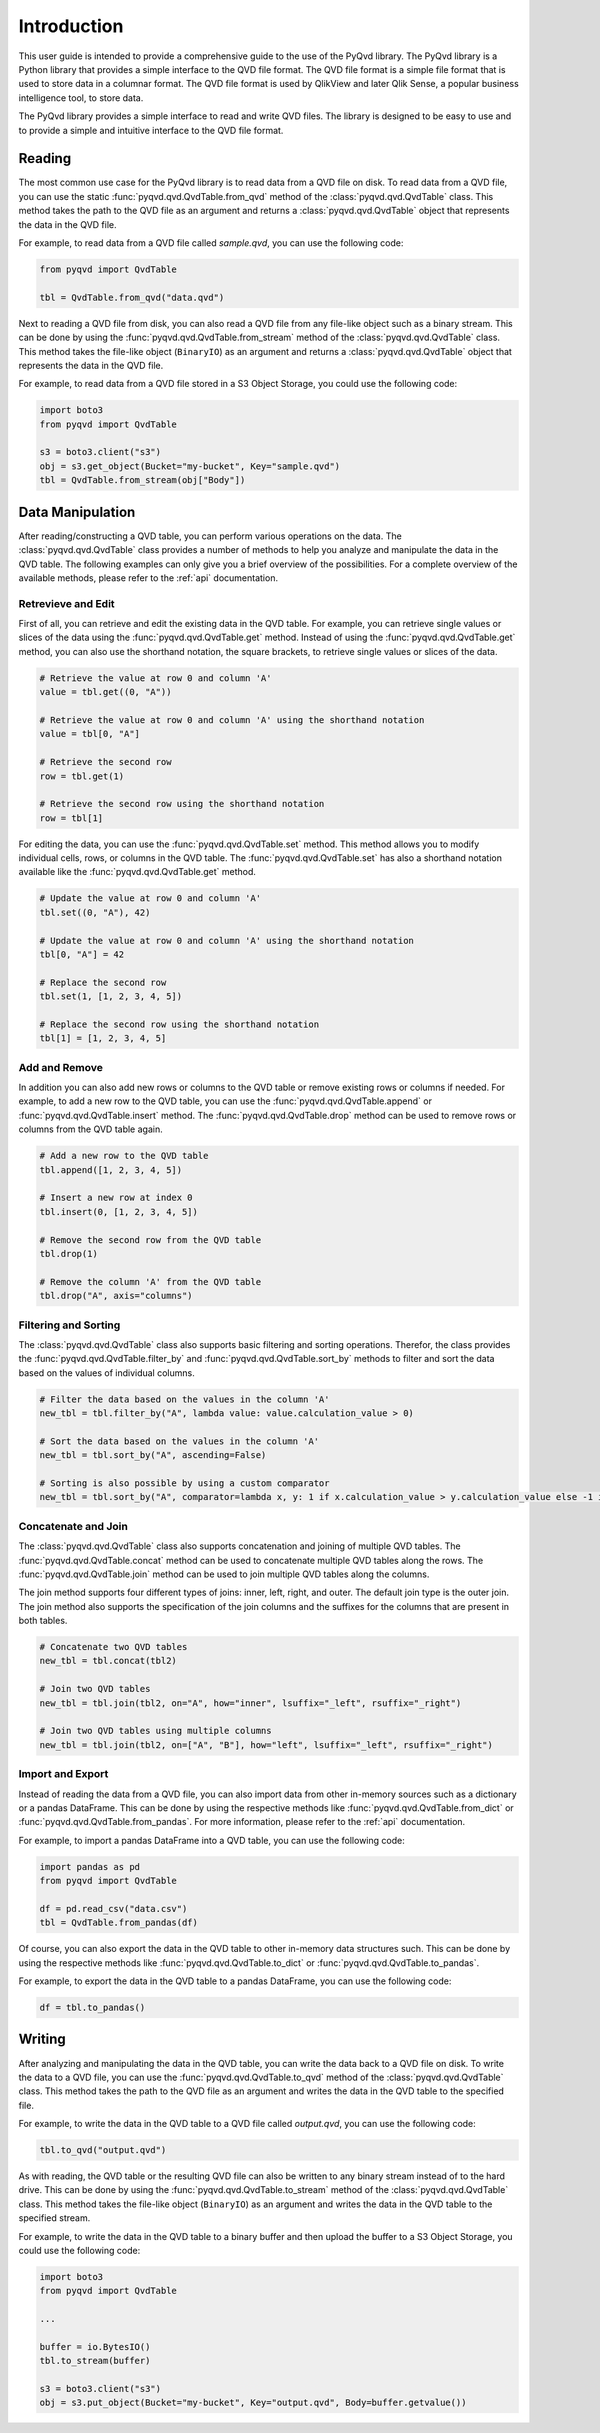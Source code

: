 Introduction
============

This user guide is intended to provide a comprehensive guide to the use of the
PyQvd library. The PyQvd library is a Python library that provides a simple
interface to the QVD file format. The QVD file format is a simple file format
that is used to store data in a columnar format. The QVD file format is used by
QlikView and later Qlik Sense, a popular business intelligence tool, to store data.

The PyQvd library provides a simple interface to read and write QVD files. The
library is designed to be easy to use and to provide a simple and intuitive
interface to the QVD file format.

Reading
-------

The most common use case for the PyQvd library is to read data from a QVD file on
disk. To read data from a QVD file, you can use the static :func:`pyqvd.qvd.QvdTable.from_qvd`
method of the :class:`pyqvd.qvd.QvdTable` class. This method takes the path to the
QVD file as an argument and returns a :class:`pyqvd.qvd.QvdTable` object that
represents the data in the QVD file.

For example, to read data from a QVD file called `sample.qvd`, you can use the
following code:

.. code-block:: python

    from pyqvd import QvdTable

    tbl = QvdTable.from_qvd("data.qvd")

Next to reading a QVD file from disk, you can also read a QVD file from any file-like object
such as a binary stream. This can be done by using the :func:`pyqvd.qvd.QvdTable.from_stream`
method of the :class:`pyqvd.qvd.QvdTable` class. This method takes the file-like object
(``BinaryIO``) as an argument and returns a :class:`pyqvd.qvd.QvdTable` object that represents
the data in the QVD file.

For example, to read data from a QVD file stored in a S3 Object Storage, you could use the
following code:

.. code-block:: python

    import boto3
    from pyqvd import QvdTable

    s3 = boto3.client("s3")
    obj = s3.get_object(Bucket="my-bucket", Key="sample.qvd")
    tbl = QvdTable.from_stream(obj["Body"])

Data Manipulation
-----------------

After reading/constructing a QVD table, you can perform various operations on the data. The
:class:`pyqvd.qvd.QvdTable` class provides a number of methods to help you analyze and
manipulate the data in the QVD table. The following examples can only give you a brief
overview of the possibilities. For a complete overview of the available methods, please refer
to the :ref:`api` documentation.

Retrevieve and Edit
^^^^^^^^^^^^^^^^^^^

First of all, you can retrieve and edit the existing data in the QVD table. For example,
you can retrieve single values or slices of the data using the :func:`pyqvd.qvd.QvdTable.get`
method. Instead of using the :func:`pyqvd.qvd.QvdTable.get` method, you can also use the
shorthand notation, the square brackets, to retrieve single values or slices of the data.

.. code-block:: python

    # Retrieve the value at row 0 and column 'A'
    value = tbl.get((0, "A"))

    # Retrieve the value at row 0 and column 'A' using the shorthand notation
    value = tbl[0, "A"]

    # Retrieve the second row
    row = tbl.get(1)

    # Retrieve the second row using the shorthand notation
    row = tbl[1]

For editing the data, you can use the :func:`pyqvd.qvd.QvdTable.set` method. This method allows
you to modify individual cells, rows, or columns in the QVD table. The :func:`pyqvd.qvd.QvdTable.set`
has also a shorthand notation available like the :func:`pyqvd.qvd.QvdTable.get` method.

.. code-block:: python

    # Update the value at row 0 and column 'A'
    tbl.set((0, "A"), 42)

    # Update the value at row 0 and column 'A' using the shorthand notation
    tbl[0, "A"] = 42

    # Replace the second row
    tbl.set(1, [1, 2, 3, 4, 5])

    # Replace the second row using the shorthand notation
    tbl[1] = [1, 2, 3, 4, 5]

Add and Remove
^^^^^^^^^^^^^^

In addition you can also add new rows or columns to the QVD table or remove existing rows
or columns if needed. For example, to add a new row to the QVD table, you can use the
:func:`pyqvd.qvd.QvdTable.append` or :func:`pyqvd.qvd.QvdTable.insert` method. The
:func:`pyqvd.qvd.QvdTable.drop` method can be used to remove rows or columns from the
QVD table again.

.. code-block:: python

    # Add a new row to the QVD table
    tbl.append([1, 2, 3, 4, 5])

    # Insert a new row at index 0
    tbl.insert(0, [1, 2, 3, 4, 5])

    # Remove the second row from the QVD table
    tbl.drop(1)

    # Remove the column 'A' from the QVD table
    tbl.drop("A", axis="columns")

Filtering and Sorting
^^^^^^^^^^^^^^^^^^^^^

The :class:`pyqvd.qvd.QvdTable` class also supports basic filtering and sorting operations.
Therefor, the class provides the :func:`pyqvd.qvd.QvdTable.filter_by` and
:func:`pyqvd.qvd.QvdTable.sort_by` methods to filter and sort the data based on the values
of individual columns.

.. code-block:: python

    # Filter the data based on the values in the column 'A'
    new_tbl = tbl.filter_by("A", lambda value: value.calculation_value > 0)

    # Sort the data based on the values in the column 'A'
    new_tbl = tbl.sort_by("A", ascending=False)

    # Sorting is also possible by using a custom comparator
    new_tbl = tbl.sort_by("A", comparator=lambda x, y: 1 if x.calculation_value > y.calculation_value else -1 if x.calculation_value < y.calculation_value else 0)

Concatenate and Join
^^^^^^^^^^^^^^^^^^^^

The :class:`pyqvd.qvd.QvdTable` class also supports concatenation and joining of multiple
QVD tables. The :func:`pyqvd.qvd.QvdTable.concat` method can be used to concatenate multiple
QVD tables along the rows. The :func:`pyqvd.qvd.QvdTable.join` method can be used to join
multiple QVD tables along the columns.

The join method supports four different types of joins: inner, left, right, and outer. The
default join type is the outer join. The join method also supports the specification of the
join columns and the suffixes for the columns that are present in both tables.

.. code-block:: python

    # Concatenate two QVD tables
    new_tbl = tbl.concat(tbl2)

    # Join two QVD tables
    new_tbl = tbl.join(tbl2, on="A", how="inner", lsuffix="_left", rsuffix="_right")

    # Join two QVD tables using multiple columns
    new_tbl = tbl.join(tbl2, on=["A", "B"], how="left", lsuffix="_left", rsuffix="_right")

Import and Export
^^^^^^^^^^^^^^^^^

Instead of reading the data from a QVD file, you can also import data from other in-memory sources
such as a dictionary or a pandas DataFrame. This can be done by using the respective methods like
:func:`pyqvd.qvd.QvdTable.from_dict` or :func:`pyqvd.qvd.QvdTable.from_pandas`. For more information,
please refer to the :ref:`api` documentation.

For example, to import a pandas DataFrame into a QVD table, you can use the following code:

.. code-block:: python

    import pandas as pd
    from pyqvd import QvdTable

    df = pd.read_csv("data.csv")
    tbl = QvdTable.from_pandas(df)

Of course, you can also export the data in the QVD table to other in-memory data structures such.
This can be done by using the respective methods like :func:`pyqvd.qvd.QvdTable.to_dict` or
:func:`pyqvd.qvd.QvdTable.to_pandas`.

For example, to export the data in the QVD table to a pandas DataFrame, you can use the following code:

.. code-block:: python

    df = tbl.to_pandas()

Writing
-------

After analyzing and manipulating the data in the QVD table, you can write the data back to a QVD
file on disk. To write the data to a QVD file, you can use the :func:`pyqvd.qvd.QvdTable.to_qvd`
method of the :class:`pyqvd.qvd.QvdTable` class. This method takes the path to the QVD file as an
argument and writes the data in the QVD table to the specified file.

For example, to write the data in the QVD table to a QVD file called `output.qvd`, you can use the
following code:

.. code-block:: python

    tbl.to_qvd("output.qvd")

As with reading, the QVD table or the resulting QVD file can also be written to any binary
stream instead of to the hard drive. This can be done by using the :func:`pyqvd.qvd.QvdTable.to_stream`
method of the :class:`pyqvd.qvd.QvdTable` class. This method takes the file-like object
(``BinaryIO``) as an argument and writes the data in the QVD table to the specified stream.

For example, to write the data in the QVD table to a binary buffer and then upload the buffer to a
S3 Object Storage, you could use the following code:

.. code-block:: python

    import boto3
    from pyqvd import QvdTable

    ...

    buffer = io.BytesIO()
    tbl.to_stream(buffer)

    s3 = boto3.client("s3")
    obj = s3.put_object(Bucket="my-bucket", Key="output.qvd", Body=buffer.getvalue())
